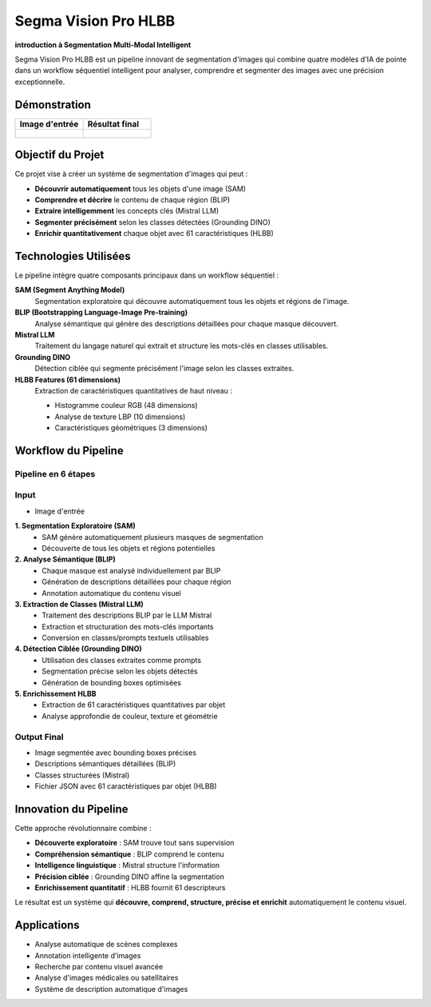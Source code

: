 Segma Vision Pro HLBB 
=====================

**introduction à Segmentation Multi-Modal Intelligent**

Segma Vision Pro HLBB est un pipeline innovant de segmentation d'images qui combine quatre modèles d'IA de pointe dans un workflow séquentiel intelligent pour analyser, comprendre et segmenter des images avec une précision exceptionnelle.

Démonstration
-------------

.. list-table::
   :widths: 50 50
   :header-rows: 1

   * - Image d'entrée
     - Résultat final
   * - .. figure:: _static/images/input_image.jpg
          :width: 100%
          :alt: Image d'entrée
     - .. figure:: _static/images/output_result.jpg
          :width: 100%
          :alt: Résultat final

Objectif du Projet
-------------------

Ce projet vise à créer un système de segmentation d'images qui peut :

* **Découvrir automatiquement** tous les objets d'une image (SAM)
* **Comprendre et décrire** le contenu de chaque région (BLIP)
* **Extraire intelligemment** les concepts clés (Mistral LLM)
* **Segmenter précisément** selon les classes détectées (Grounding DINO)
* **Enrichir quantitativement** chaque objet avec 61 caractéristiques (HLBB)

Technologies Utilisées
-----------------------

Le pipeline intègre quatre composants principaux dans un workflow séquentiel :

**SAM (Segment Anything Model)**
   Segmentation exploratoire qui découvre automatiquement tous les objets et régions de l'image.

**BLIP (Bootstrapping Language-Image Pre-training)**
   Analyse sémantique qui génère des descriptions détaillées pour chaque masque découvert.

**Mistral LLM**
   Traitement du langage naturel qui extrait et structure les mots-clés en classes utilisables.

**Grounding DINO**
   Détection ciblée qui segmente précisément l'image selon les classes extraites.

**HLBB Features (61 dimensions)**
   Extraction de caractéristiques quantitatives de haut niveau :
   
   * Histogramme couleur RGB (48 dimensions)
   * Analyse de texture LBP (10 dimensions) 
   * Caractéristiques géométriques (3 dimensions)

Workflow du Pipeline
--------------------

Pipeline en 6 étapes
~~~~~~~~~~~~~~~~~~~~~

Input
~~~~~~~~~~~~
* Image d'entrée

**1. Segmentation Exploratoire (SAM)**
   * SAM génère automatiquement plusieurs masques de segmentation
   * Découverte de tous les objets et régions potentielles

**2. Analyse Sémantique (BLIP)**
   * Chaque masque est analysé individuellement par BLIP
   * Génération de descriptions détaillées pour chaque région
   * Annotation automatique du contenu visuel

**3. Extraction de Classes (Mistral LLM)**
   * Traitement des descriptions BLIP par le LLM Mistral
   * Extraction et structuration des mots-clés importants
   * Conversion en classes/prompts textuels utilisables

**4. Détection Ciblée (Grounding DINO)**
   * Utilisation des classes extraites comme prompts
   * Segmentation précise selon les objets détectés
   * Génération de bounding boxes optimisées

**5. Enrichissement HLBB**
   * Extraction de 61 caractéristiques quantitatives par objet
   * Analyse approfondie de couleur, texture et géométrie

Output Final
~~~~~~~~~~~~

* Image segmentée avec bounding boxes précises
* Descriptions sémantiques détaillées (BLIP)
* Classes structurées (Mistral)
* Fichier JSON avec 61 caractéristiques par objet (HLBB)

Innovation du Pipeline
----------------------

Cette approche révolutionnaire combine :

* **Découverte exploratoire** : SAM trouve tout sans supervision
* **Compréhension sémantique** : BLIP comprend le contenu  
* **Intelligence linguistique** : Mistral structure l'information
* **Précision ciblée** : Grounding DINO affine la segmentation
* **Enrichissement quantitatif** : HLBB fournit 61 descripteurs

Le résultat est un système qui **découvre, comprend, structure, précise et enrichit** automatiquement le contenu visuel.

Applications
------------

* Analyse automatique de scènes complexes
* Annotation intelligente d'images
* Recherche par contenu visuel avancée
* Analyse d'images médicales ou satellitaires
* Système de description automatique d'images


